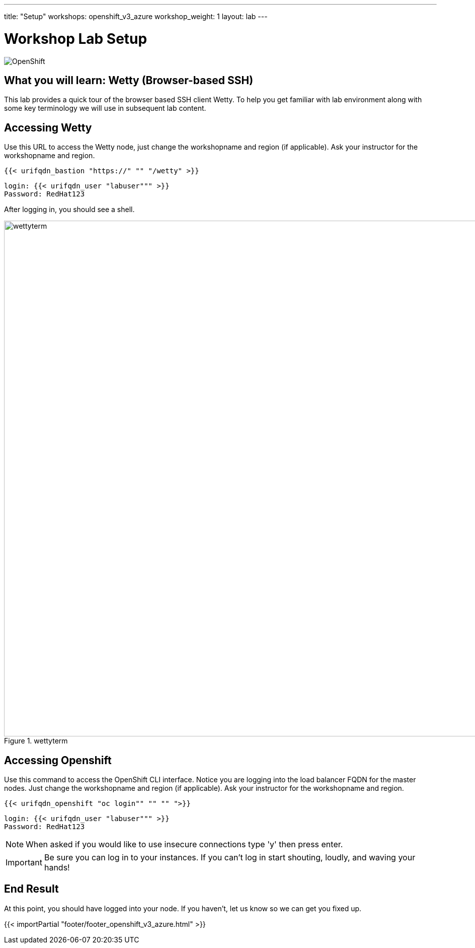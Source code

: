 ---
title: "Setup"
workshops: openshift_v3_azure
workshop_weight: 1
layout: lab
---

:badges:
:icons: font
:iconsdir: http://people.redhat.com/~jduncan/images/icons
:imagesdir: /workshops/openshift_v3_azure/images
:source-highlighter: highlight.js
:source-language: yaml


= Workshop Lab Setup

image::openshiftdiagram.jpg['OpenShift']

== What you will learn: Wetty (Browser-based SSH)

This lab provides a quick tour of the browser based SSH client Wetty. To help you get familiar with lab environment along with some key terminology we will use in subsequent lab content.


== Accessing Wetty

Use this URL to access the Wetty node, just change the workshopname and region (if applicable). Ask your instructor for the workshopname and region.

[source,bash]
----
{{< urifqdn_bastion "https://" "" "/wetty" >}}
----

----
login: {{< urifqdn_user "labuser""" >}}
Password: RedHat123
----

After logging in, you should see a shell.

image::wettyterm.png[title='wettyterm', width=1024]

== Accessing Openshift

Use this command to access the OpenShift CLI interface. Notice you are logging into the load balancer FQDN for the master nodes. Just change the workshopname and region (if applicable). Ask your instructor for the workshopname and region.

[source,bash]
----
{{< urifqdn_openshift "oc login"" "" "" ">}}
----

----
login: {{< urifqdn_user "labuser""" >}}
Password: RedHat123
----

====
[NOTE]
When asked if you would like to use insecure connections type 'y' then press enter.
====

[IMPORTANT]
Be sure you can log in to your instances.  If you can't log in start shouting, loudly, and waving your hands!


== End Result

At this point, you should have logged into your node.  If you haven't, let us know so we can get you fixed up.

{{< importPartial "footer/footer_openshift_v3_azure.html" >}}

